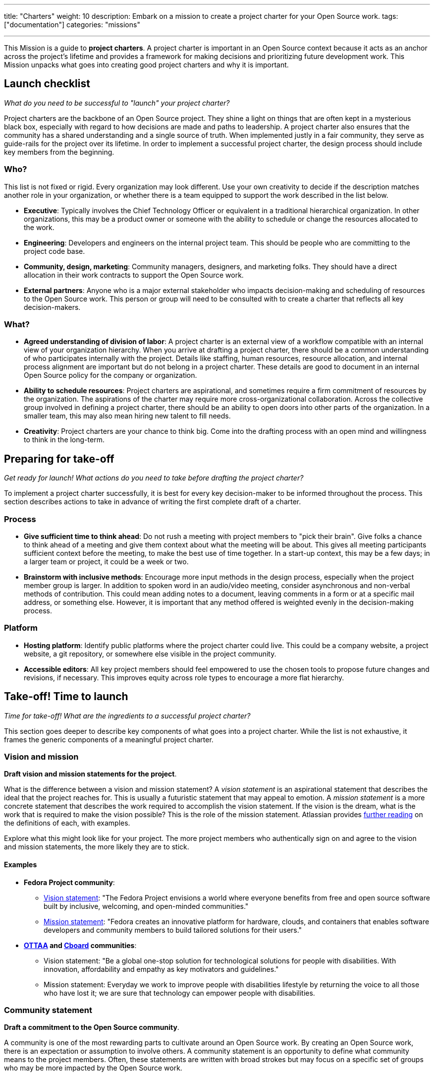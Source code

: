 ---
title: "Charters"
weight: 10
description: Embark on a mission to create a project charter for your Open Source work.
tags: ["documentation"]
categories: "missions"

---
:author: Justin W. Flory
:toc:

This Mission is a guide to *project charters*.
A project charter is important in an Open Source context because it acts as an anchor across the project's lifetime and provides a framework for making decisions and prioritizing future development work.
This Mission unpacks what goes into creating good project charters and why it is important.


[[checklist]]
== Launch checklist

_What do you need to be successful to "launch" your project charter?_

Project charters are the backbone of an Open Source project.
They shine a light on things that are often kept in a mysterious black box, especially with regard to how decisions are made and paths to leadership.
A project charter also ensures that the community has a shared understanding and a single source of truth.
When implemented justly in a fair community, they serve as guide-rails for the project over its lifetime.
In order to implement a successful project charter, the design process should include key members from the beginning.

[[checklist-who]]
=== Who?

This list is not fixed or rigid.
Every organization may look different.
Use your own creativity to decide if the description matches another role in your organization, or whether there is a team equipped to support the work described in the list below.

* *Executive*:
  Typically involves the Chief Technology Officer or equivalent in a traditional hierarchical organization.
  In other organizations, this may be a product owner or someone with the ability to schedule or change the resources allocated to the work.
* *Engineering*:
  Developers and engineers on the internal project team.
  This should be people who are committing to the project code base.
* *Community, design, marketing*:
  Community managers, designers, and marketing folks.
  They should have a direct allocation in their work contracts to support the Open Source work.
* *External partners*:
  Anyone who is a major external stakeholder who impacts decision-making and scheduling of resources to the Open Source work.
  This person or group will need to be consulted with to create a charter that reflects all key decision-makers.

[[checklist-what]]
=== What?

* *Agreed understanding of division of labor*:
  A project charter is an external view of a workflow compatible with an internal view of your organization hierarchy.
  When you arrive at drafting a project charter, there should be a common understanding of who participates internally with the project.
  Details like staffing, human resources, resource allocation, and internal process alignment are important but do not belong in a project charter.
  These details are good to document in an internal Open Source policy for the company or organization.
* *Ability to schedule resources*:
  Project charters are aspirational, and sometimes require a firm commitment of resources by the organization.
  The aspirations of the charter may require more cross-organizational collaboration.
  Across the collective group involved in defining a project charter, there should be an ability to open doors into other parts of the organization.
  In a smaller team, this may also mean hiring new talent to fill needs.
* *Creativity*:
  Project charters are your chance to think big.
  Come into the drafting process with an open mind and willingness to think in the long-term.


[[preparing]]
== Preparing for take-off

_Get ready for launch!_
_What actions do you need to take before drafting the project charter?_

To implement a project charter successfully, it is best for every key decision-maker to be informed throughout the process.
This section describes actions to take in advance of writing the first complete draft of a charter.

[[preparing-process]]
=== Process

* *Give sufficient time to think ahead*:
  Do not rush a meeting with project members to "pick their brain".
  Give folks a chance to think ahead of a meeting and give them context about what the meeting will be about.
  This gives all meeting participants sufficient context before the meeting, to make the best use of time together.
  In a start-up context, this may be a few days; in a larger team or project, it could be a week or two.
* *Brainstorm with inclusive methods*:
  Encourage more input methods in the design process, especially when the project member group is larger.
  In addition to spoken word in an audio/video meeting, consider asynchronous and non-verbal methods of contribution.
  This could mean adding notes to a document, leaving comments in a form or at a specific mail address, or something else.
  However, it is important that any method offered is weighted evenly in the decision-making process.

[[preparing-platform]]
=== Platform

* *Hosting platform*:
  Identify public platforms where the project charter could live.
  This could be a company website, a project website, a git repository, or somewhere else visible in the project community.
* *Accessible editors*:
  All key project members should feel empowered to use the chosen tools to propose future changes and revisions, if necessary.
  This improves equity across role types to encourage a more flat hierarchy.


[[launch]]
== Take-off! Time to launch

_Time for take-off!_
_What are the ingredients to a successful project charter?_

This section goes deeper to describe key components of what goes into a project charter.
While the list is not exhaustive, it frames the generic components of a meaningful project charter.

[[launch--vision-mission]]
=== Vision and mission

*Draft vision and mission statements for the project*.

What is the difference between a vision and mission statement?
A _vision statement_ is an aspirational statement that describes the ideal that the project reaches for.
This is usually a futuristic statement that may appeal to emotion.
A _mission statement_ is a more concrete statement that describes the work required to accomplish the vision statement.
If the vision is the dream, what is the work that is required to make the vision possible?
This is the role of the mission statement.
Atlassian provides https://web.archive.org/web/20210703102327/https://www.atlassian.com/work-management/project-management/mission-and-vision[further reading] on the definitions of each, with examples.

Explore what this might look like for your project.
The more project members who authentically sign on and agree to the vision and mission statements, the more likely they are to stick.

[[vision-mission--examples]]
==== Examples

* *Fedora Project community*:
** https://docs.fedoraproject.org/en-US/project/#_our_vision[Vision statement]:
   "The Fedora Project envisions a world where everyone benefits from free and open source software built by inclusive, welcoming, and open-minded communities."
** https://docs.fedoraproject.org/en-US/project/#_our_mission[Mission statement]:
   "Fedora creates an innovative platform for hardware, clouds, and containers that enables software developers and community members to build tailored solutions for their users."
* *https://ottaa-project.github.io/[OTTAA] and https://www.cboard.io/about/[Cboard] communities*:
** Vision statement:
   "Be a global one-stop solution for technological solutions for people with disabilities.
   With innovation, affordability and empathy as key motivators and guidelines."
** Mission statement:
   Everyday we work to improve people with disabilities lifestyle by returning the voice to all those who have lost it;
   we are sure that technology can empower people with disabilities.

[[launch-community]]
=== Community statement

*Draft a commitment to the Open Source community*.

A community is one of the most rewarding parts to cultivate around an Open Source work.
By creating an Open Source work, there is an expectation or assumption to involve others.
A community statement is an opportunity to define what community means to the project members.
Often, these statements are written with broad strokes but may focus on a specific set of groups who may be more impacted by the Open Source work.

[[community-examples]]
==== Examples

* https://docs.fedoraproject.org/en-US/project/#_our_community[*Fedora Project community statement*]:
  Fedora specifically identifies both full-time employees and community volunteers in their community.
  Furthermore, they identify key roles that make up the project community:
  software engineers, designers and artists, system administrators, web designers, writers, speakers, translators, and more.
* *https://ottaa-project.github.io/[OTTAA] and https://www.cboard.io/about/[Cboard] community statement*:
  "Our community is a crucible of experiences and capabilities, from software developers, biomedical engineers, speech therapists, families, and people with disabilities.
  We treat ourselves as equals with respect and empathy."

[[launch-licensing]]
=== Licensing approach

*Know if you are permissive, copyleft, or hybrid*.

Your project charter should make an account of the licensing approach used.
For more guidance on understanding the different approaches of licensing, see link:++{{< ref "legal-policy/reading-list" >}}++[Legal & Policy Reading List].

[[launch-coc]]
=== Code of Conduct

*Adopt a Code of Conduct and schedule human resources accordingly*.

A Code of Conduct is the framework to frame an inclusive, welcoming environment.
It is also relied on when there is strife in the community.
It is important to adopt a Code of Conduct aligned to project values.
Scheduling sufficient resources to its enforcement is also required for a sustainable human process.
Consider the https://web.archive.org/web/20210815163252/https://arstechnica.com/gadgets/2021/08/the-perl-foundation-is-fragmenting-over-code-of-conduct-enforcement/[Perl Foundation] and its impact in the fragmentation of the Perl programming language community.

For more guidance on adopting a code of conduct, see the link:++{{< relref "codes-of-conduct" >}}++[Codes of Conduct Mission].

[[launch-trademark]]
=== Trademark identification

*Identify any trademarks or branding in the project charter*.

Trademarks are an important part of building sustainable Open Source works.
A project charter should account for any official marks associated to the project.
Generally, a project mark should be visually distinct from the company mark and logo.

More guidance on trademarks will come in a future Mission.


[[destination]]
== Destination: Sustainable governance

Defining a project charter is a unique kind of creative work.
But why is it important?
Project charters act as the backbone of the Open Source work.
They define a set of values up-front for the work.
It should be clear to maintainers, contributors, and users what the project accomplishes.
Building consensus and unity around a project charter builds a solid foundation for a project.

While a charter may not seem essential in the earliest phases of a project, it provides a structure for the project to operate within.
It also makes this structure clear to newcomers in the future, who were not present at the founding of your project.
Over time, a project charter acts as a map to keep the project focused on living out the community values.
Similar to how a constitution functions in a nation-state, a project charter provides the founding framework for the long-term future of a project community.

[[destination-revisions]]
=== Note on revisions

Over time, a project may grow in necessary ways that are beyond the original project charter.
A method to change or update the charter after its launch is important.
This shouldn't happen often, but over time governance or other structures may need to change to meet the evolving community landscape.
For example, the Fedora Project documents its https://docs.fedoraproject.org/en-US/council/#_making_decisions[decision-making process] in its charter.


[[references]]
== References

* https://chaoss.community/about/charter/[*CHAOSS Project charter*]:
  A more comprehensive charter for a community with several project members and funders.
  While this level of detail is not required, the CHAOSS charter is a good example of other important provisions in a charter.


[[thanks]]
== Thanks

Special thanks goes to Georg Link, Matt Germonprez, Elizabeth Naramore, and Ben Cotton for their contributions in reviewing this article.
